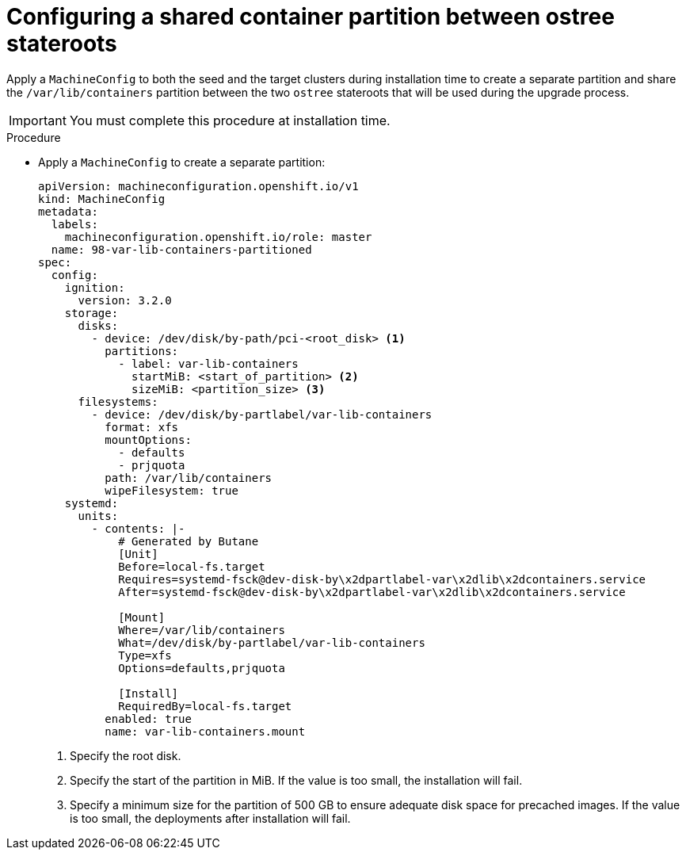 // Module included in the following assemblies:
// * edge_computing/image-based-upgrade/cnf-preparing-for-image-based-upgrade.adoc

:_mod-docs-content-type: PROCEDURE
[id="cnf-image-based-upgrade-shared-container-partition_{context}"]
= Configuring a shared container partition between ostree stateroots

Apply a `MachineConfig` to both the seed and the target clusters during installation time to create a separate partition and share the `/var/lib/containers` partition between the two `ostree` stateroots that will be used during the upgrade process.

[IMPORTANT]
====
You must complete this procedure at installation time.
====

.Procedure

* Apply a `MachineConfig` to create a separate partition:
+
[source,yaml]
----
apiVersion: machineconfiguration.openshift.io/v1
kind: MachineConfig
metadata:
  labels:
    machineconfiguration.openshift.io/role: master
  name: 98-var-lib-containers-partitioned
spec:
  config:
    ignition:
      version: 3.2.0
    storage:
      disks:
        - device: /dev/disk/by-path/pci-<root_disk> <1>
          partitions:
            - label: var-lib-containers
              startMiB: <start_of_partition> <2>
              sizeMiB: <partition_size> <3>
      filesystems:
        - device: /dev/disk/by-partlabel/var-lib-containers
          format: xfs
          mountOptions:
            - defaults
            - prjquota
          path: /var/lib/containers
          wipeFilesystem: true
    systemd:
      units:
        - contents: |-
            # Generated by Butane
            [Unit]
            Before=local-fs.target
            Requires=systemd-fsck@dev-disk-by\x2dpartlabel-var\x2dlib\x2dcontainers.service
            After=systemd-fsck@dev-disk-by\x2dpartlabel-var\x2dlib\x2dcontainers.service

            [Mount]
            Where=/var/lib/containers
            What=/dev/disk/by-partlabel/var-lib-containers
            Type=xfs
            Options=defaults,prjquota

            [Install]
            RequiredBy=local-fs.target
          enabled: true
          name: var-lib-containers.mount
----
<1> Specify the root disk.
<2> Specify the start of the partition in MiB. If the value is too small, the installation will fail.
<3> Specify a minimum size for the partition of 500 GB to ensure adequate disk space for precached images. If the value is too small, the deployments after installation will fail.